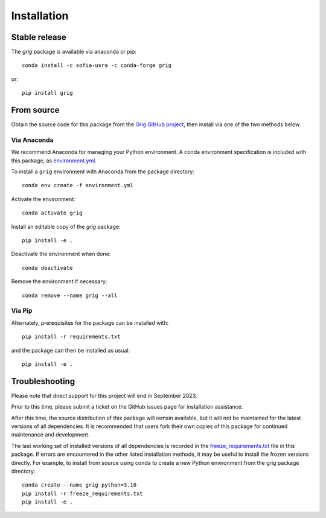 ============
Installation
============

Stable release
--------------

The `grig` package is available via anaconda or pip::

   conda install -c sofia-usra -c conda-forge grig

or::

   pip install grig


From source
-----------

Obtain the source code for this package from the `Grig GitHub project
<https://github.com/SOFIA-USRA/grig>`__, then install via one of the
two methods below.

Via Anaconda
^^^^^^^^^^^^

We recommend Anaconda for managing your Python environment.  A conda
environment specification is included with this package, as
`environment.yml <https://raw.githubusercontent.com/SOFIA-USRA/grig/main/environment.yml>`__.

To install a ``grig`` environment with Anaconda from the package directory::


   conda env create -f environment.yml


Activate the environment::

   conda activate grig


Install an editable copy of the `grig` package::

   pip install -e .


Deactivate the environment when done::

   conda deactivate


Remove the environment if necessary::

   conda remove --name grig --all


Via Pip
^^^^^^^

Alternately, prerequisites for the package can be installed with::

  pip install -r requirements.txt

and the package can then be installed as usual::

   pip install -e .


Troubleshooting
---------------

Please note that direct support for this project will end in September 2023.

Prior to this time, please submit a ticket on the GitHub issues page for
installation assistance.

After this time, the source distribution of this package will remain available,
but it will not be maintained for the latest versions of all dependencies. It
is recommended that users fork their own copies of this package for continued
maintenance and development.

The last working set of installed versions of all dependencies is recorded in the
`freeze_requirements.txt <https://raw.githubusercontent.com/SOFIA-USRA/grig/main/freeze_requirements.txt>`__
file in this package. If errors are encountered in the other listed installation
methods, it may be useful to install the frozen versions directly. For example, to install
from source using conda to create a new Python environment from the grig package
directory::

   conda create --name grig python=3.10
   pip install -r freeze_requirements.txt
   pip install -e .


